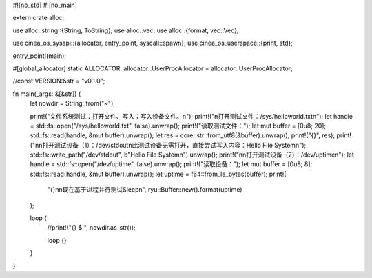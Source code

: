 #![no_std]
#![no_main]

extern crate alloc;

use alloc::string::{String, ToString};
use alloc::vec;
use alloc::{format, vec::Vec};

use cinea_os_sysapi::{allocator, entry_point, syscall::spawn};
use cinea_os_userspace::{print, std};

entry_point!(main);

#[global_allocator]
static ALLOCATOR: allocator::UserProcAllocator = allocator::UserProcAllocator;

//const VERSION:&str = "v0.1.0";

fn main(_args: &[&str]) {
    let nowdir = String::from("~");

    print!("文件系统测试：打开文件、写入；写入设备文件。\n");
    print!("\n打开测试文件：/sys/helloworld.txt\n");
    let handle = std::fs::open("/sys/helloworld.txt", false).unwrap();
    print!("读取测试文件：");
    let mut buffer = [0u8; 20];
    std::fs::read(handle, &mut buffer).unwrap();
    let res = core::str::from_utf8(&buffer).unwrap();
    print!("{}", res);
    print!("\n\n打开测试设备（1）：/dev/stdout\n此测试设备无需打开，直接尝试写入内容：Hello File System\n");
    std::fs::write_path("/dev/stdout", b"Hello File System\n").unwrap();
    print!("\n\n打开测试设备（2）：/dev/uptime\n");
    let handle = std::fs::open("/dev/uptime", false).unwrap();
    print!("读取设备：");
    let mut buffer = [0u8; 8];
    std::fs::read(handle, &mut buffer).unwrap();
    let uptime = f64::from_le_bytes(buffer);
    print!(
        "{}\n\n现在基于进程并行测试Sleep\n",
        ryu::Buffer::new().format(uptime)
    );

    loop {
        //print!("{} $ ", nowdir.as_str());

        loop {}
    }
}
